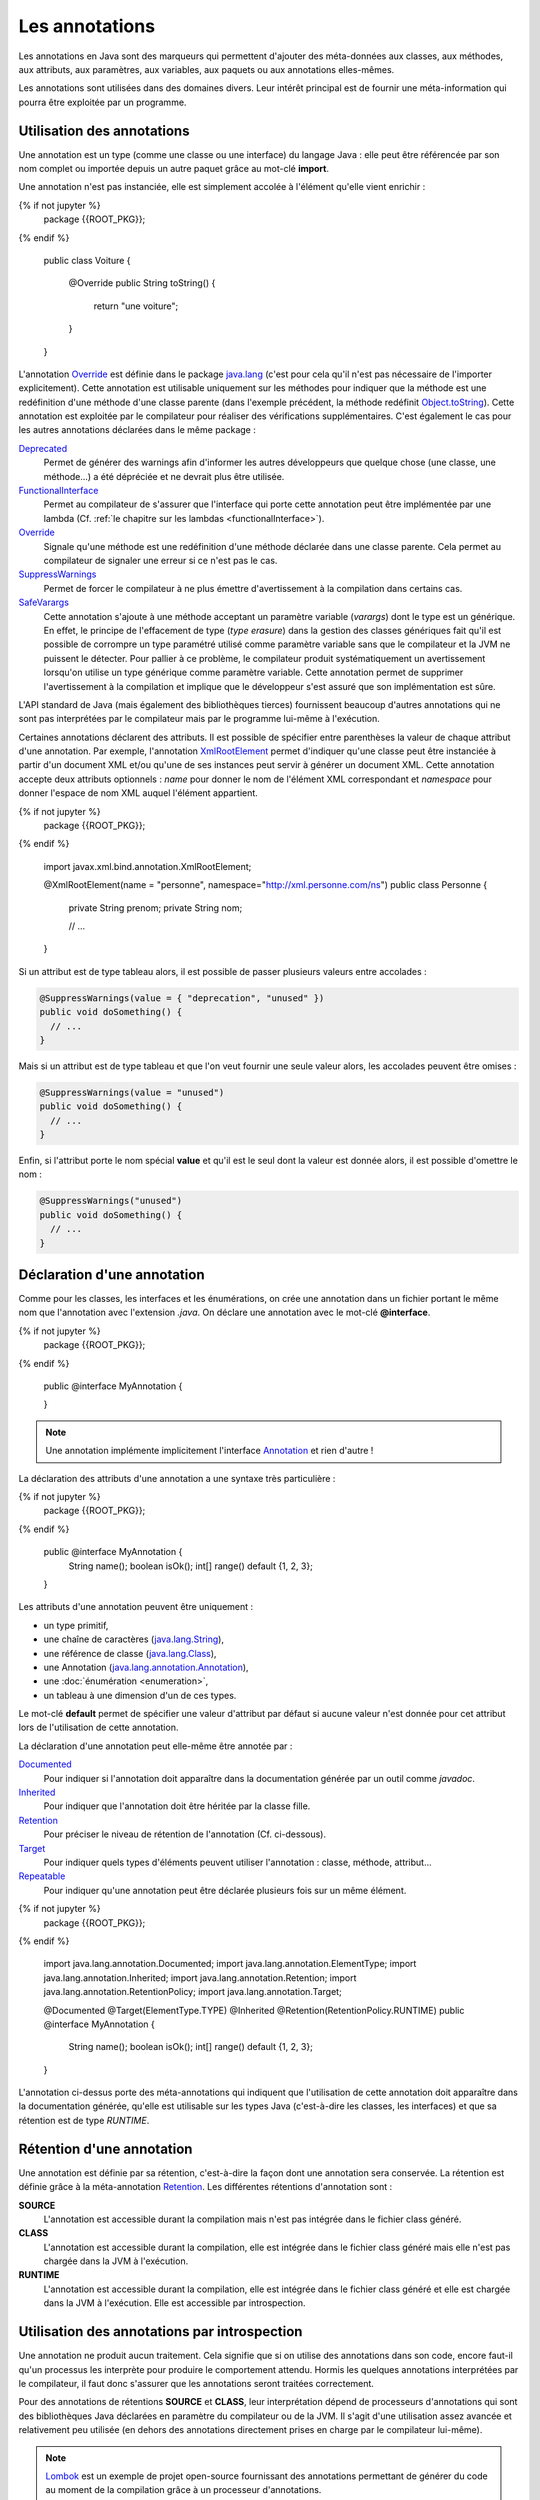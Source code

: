 Les annotations
###############

Les annotations en Java sont des marqueurs qui permettent d'ajouter des
méta-données aux classes, aux méthodes, aux attributs, aux paramètres, aux 
variables, aux paquets ou aux annotations elles-mêmes.

Les annotations sont utilisées dans des domaines divers. Leur intérêt principal
est de fournir une méta-information qui pourra être exploitée par un programme.

Utilisation des annotations
***************************

Une annotation est un type (comme une classe ou une interface) du langage Java :
elle peut être référencée par son nom complet ou importée depuis un autre paquet
grâce au mot-clé **import**.

Une annotation n'est pas instanciée, elle est simplement accolée à l'élément
qu'elle vient enrichir :

.. code-block:: java

{% if not jupyter %}
  package {{ROOT_PKG}};
{% endif %}

  public class Voiture {

    @Override
    public String toString() {
      return "une voiture";
    }

  }

L'annotation Override_ est définie dans le package java.lang_ (c'est pour cela
qu'il n'est pas nécessaire de l'importer explicitement). Cette annotation est
utilisable uniquement sur les méthodes pour indiquer que la méthode est une
redéfinition d'une méthode d'une classe parente (dans l'exemple précédent, la méthode
redéfinit Object.toString_). Cette annotation est exploitée par le compilateur
pour réaliser des vérifications supplémentaires. C'est également le cas pour les
autres annotations déclarées dans le même package :

Deprecated_
  Permet de générer des warnings afin d'informer les autres développeurs que
  quelque chose (une classe, une méthode...) a été dépréciée et ne devrait plus
  être utilisée.

FunctionalInterface_
  Permet au compilateur de s'assurer que l'interface qui porte cette annotation
  peut être implémentée par une lambda (Cf. :ref:`le chapitre sur les lambdas <functionalInterface>`).

Override_
  Signale qu'une méthode est une redéfinition d'une méthode déclarée dans une classe
  parente. Cela permet au compilateur de signaler une erreur si ce n'est
  pas le cas.

SuppressWarnings_
  Permet de forcer le compilateur à ne plus émettre d'avertissement à la compilation
  dans certains cas.

SafeVarargs_
  Cette annotation s'ajoute à une méthode acceptant un paramètre variable
  (*varargs*) dont le type est un générique. En effet, le principe de l'effacement
  de type (*type erasure*) dans la gestion des classes génériques fait qu'il
  est possible de corrompre un type paramétré utilisé comme paramètre variable
  sans que le compilateur et la JVM ne puissent le détecter. Pour pallier à ce problème,
  le compilateur produit systématiquement un avertissement lorsqu'on utilise un
  type générique comme paramètre variable. Cette annotation permet de supprimer
  l'avertissement à la compilation et implique que le développeur s'est assuré
  que son implémentation est sûre.

L'API standard de Java (mais également des bibliothèques tierces) fournissent
beaucoup d'autres annotations qui ne sont pas interprétées par le compilateur
mais par le programme lui-même à l'exécution.

Certaines annotations déclarent des attributs. Il est possible de spécifier
entre parenthèses la valeur de chaque attribut d'une annotation. Par exemple,
l'annotation XmlRootElement_ permet d'indiquer qu'une classe peut être instanciée
à partir d'un document XML et/ou qu'une de ses instances peut servir à générer
un document XML. Cette annotation accepte deux attributs optionnels : *name*
pour donner le nom de l'élément XML correspondant et *namespace* pour donner
l'espace de nom XML auquel l'élément appartient.

.. code-block:: java

{% if not jupyter %}
  package {{ROOT_PKG}};
{% endif %}

  import javax.xml.bind.annotation.XmlRootElement;

  @XmlRootElement(name = "personne", namespace="http://xml.personne.com/ns")
  public class Personne {

    private String prenom;
    private String nom;

    // ...

  }

Si un attribut est de type tableau alors, il est possible de passer plusieurs
valeurs entre accolades :

.. code-block:: java

  @SuppressWarnings(value = { "deprecation", "unused" })
  public void doSomething() {
    // ...
  }

Mais si un attribut est de type tableau et que l'on veut fournir une seule
valeur alors, les accolades peuvent être omises :

.. code-block:: java

  @SuppressWarnings(value = "unused")
  public void doSomething() {
    // ...
  }

Enfin, si l'attribut porte le nom spécial **value** et qu'il est le seul dont
la valeur est donnée alors, il est possible d'omettre le nom :

.. code-block:: java

  @SuppressWarnings("unused")
  public void doSomething() {
    // ...
  }


Déclaration d'une annotation
****************************

Comme pour les classes, les interfaces et les énumérations, on crée une annotation
dans un fichier portant le même nom que l'annotation avec l'extension *.java*.
On déclare une annotation avec le mot-clé **@interface**.

.. code-block:: java

{% if not jupyter %}
  package {{ROOT_PKG}};
{% endif %}

  public @interface MyAnnotation {

  }

.. note::

  Une annotation implémente implicitement l'interface Annotation_ et rien d'autre !

La déclaration des attributs d'une annotation a une syntaxe très particulière :

.. code-block:: java

{% if not jupyter %}
  package {{ROOT_PKG}};
{% endif %}

  public @interface MyAnnotation {
    String  name();
    boolean isOk();
    int[]   range() default {1, 2, 3};
  }

Les attributs d'une annotation peuvent être uniquement :

* un type primitif,
* une chaîne de caractères (java.lang.String_),
* une référence de classe (java.lang.Class_),
* une Annotation (java.lang.annotation.Annotation_),
* une :doc:`énumération <enumeration>`,
* un tableau à une dimension d'un de ces types.

Le mot-clé **default** permet de spécifier une valeur d'attribut par défaut si
aucune valeur n'est donnée pour cet attribut lors de l'utilisation de cette annotation.

La déclaration d'une annotation peut elle-même être annotée par :

Documented_
  Pour indiquer si l'annotation doit apparaître dans la documentation générée
  par un outil comme *javadoc*.

Inherited_
  Pour indiquer que l'annotation doit être héritée par la classe fille.

Retention_
  Pour préciser le niveau de rétention de l'annotation (Cf. ci-dessous).

Target_
  Pour indiquer quels types d'éléments peuvent utiliser l'annotation : classe,
  méthode, attribut...

Repeatable_
  Pour indiquer qu'une annotation peut être déclarée plusieurs fois sur un même élément.


.. code-block:: java

{% if not jupyter %}
  package {{ROOT_PKG}};
{% endif %}

  import java.lang.annotation.Documented;
  import java.lang.annotation.ElementType;
  import java.lang.annotation.Inherited;
  import java.lang.annotation.Retention;
  import java.lang.annotation.RetentionPolicy;
  import java.lang.annotation.Target;

  @Documented
  @Target(ElementType.TYPE)
  @Inherited
  @Retention(RetentionPolicy.RUNTIME)
  public @interface MyAnnotation {
    String  name();
    boolean isOk();
    int[]   range() default {1, 2, 3};
  }


L'annotation ci-dessus porte des méta-annotations qui indiquent que l'utilisation
de cette annotation doit apparaître dans la documentation générée, qu'elle est
utilisable sur les types Java (c'est-à-dire les classes, les interfaces) et
que sa rétention est de type *RUNTIME*.

Rétention d'une annotation
**************************

Une annotation est définie par sa rétention, c'est-à-dire la façon dont une
annotation sera conservée. La rétention est définie grâce à la méta-annotation
Retention_. Les différentes rétentions d'annotation sont :

**SOURCE**
  L'annotation est accessible durant la compilation mais n'est pas intégrée dans
  le fichier class généré.

**CLASS**
  L'annotation est accessible durant la compilation, elle est intégrée dans le
  fichier class généré mais elle n'est pas chargée dans la JVM à l'exécution.

**RUNTIME**
  L'annotation est accessible durant la compilation, elle est intégrée dans le
  fichier class généré et elle est chargée dans la JVM à l'exécution. Elle est
  accessible par introspection.

Utilisation des annotations par introspection
*********************************************

Une annotation ne produit aucun traitement. Cela signifie que si on utilise
des annotations dans son code, encore faut-il qu'un processus les interprète
pour produire le comportement attendu. Hormis les quelques annotations interprétées
par le compilateur, il faut donc s'assurer que les annotations seront traitées
correctement.

Pour des annotations de rétentions **SOURCE** et **CLASS**, leur interprétation
dépend de processeurs d'annotations qui sont des bibliothèques Java déclarées
en paramètre du compilateur ou de la JVM. Il s'agit d'une utilisation assez
avancée et relativement peu utilisée (en dehors des annotations directement
prises en charge par le compilateur lui-même).

.. note::

  Lombok_ est un exemple de projet open-source fournissant des annotations
  permettant de générer du code au moment de la compilation grâce à un
  processeur d'annotations.

L'utilisation la plus courante (notamment avec Java EE) est l'utilisation
d'annotation de rétention **RUNTIME** car elles sont accessibles par introspection.

Java fournit une API standard appelée l'API de réflexion qui permet de réaliser
à l'exécution une introspection des objets et des classes. Cela signifie qu'il
est possible de connaître par programmation tout un ensemble de méta-informations.
Par exemple, on peut connaître la liste des méthodes d'une classe et pour chacune
le nombre et le type de ses paramètres. Mais surtout, on peut connaître les
annotations utilisées et la valeur de leurs attributs.

Imaginons que nous souhaitions créer une framework de tests automatisés. Nous
pouvons créer l'annotation *@Test* qui servira à indiquer quelles méthodes
publiques d'une classe correspondent à des tests à exécuter par notre framework.

.. code-block:: java

  package {{ROOT_PKG}}.framework.test;

  import java.lang.annotation.Documented;
  import java.lang.annotation.ElementType;
  import java.lang.annotation.Inherited;
  import java.lang.annotation.Retention;
  import java.lang.annotation.RetentionPolicy;
  import java.lang.annotation.Target;

  @Documented
  @Inherited
  @Target(ElementType.METHOD)
  @Retention(RetentionPolicy.RUNTIME)
  public @interface Test {
  }

Comme la rétention de cette annotation est **RUNTIME**, il est possible d'accéder
à cette annotation par introspection. Le framework de test peut contenir une
classe *TestFramework* qui accepte une instance de n'importe quel type d'objet
et qui va exécuter une à une les méthodes publiques ayant l'annotation *@Test*.

.. code-block:: java

  package {{ROOT_PKG}}.framework.test;

  import java.lang.reflect.InvocationTargetException;
  import java.lang.reflect.Method;

  public class TestFramework {

    public static void run(Object o) {
      Method[] methods = o.getClass().getMethods();
      for (Method method : methods) {
        if (method.isAnnotationPresent(Test.class)) {
          runTest(o, method);
        }
      }
    }

    private static void runTest(Object o, Method method) {
      try {
        method.invoke(o);
        System.out.println("Test " + method.getName() + " ok");
      } catch (InvocationTargetException e) {
        System.err.println("Test " + method.getName() + " ko");
        e.getTargetException().printStackTrace();
      } catch (Exception e) {
        System.err.println("Test " + method.getName() + " ko");
        e.printStackTrace();
      }
    }
  }

Grâce à l'API de réflexion, il est possible d'accéder à la représentation objet
d'une classe avec la méthode getClass_.

Finalement, nous pouvons écrire une pseudo-classe de tests :

.. code-block:: java

{% if not jupyter %}
  package {{ROOT_PKG}};
{% endif %}

  import {{ROOT_PKG}}.framework.test.Test;
  import {{ROOT_PKG}}.framework.test.TestFramework;

  public class MesTests {

    @Test
    public void doRight() {
      // ...
    }

    @Test
    public void doWrong() throws Exception {
      // ...
      throw new Exception("simule un test en échec");
    }

    public static void main(String[] args) {
      TestFramework.run(new MesTests());
    }
  }

Exercice
********

.. admonition:: Java et XML
  :class: hint

  Java propose une API nommée JAXB qui permet de transformer un document XML
  en objets Java ou de transformer des objets Java en document XML. JAXB fournit
  des annotations qui indiquent la correspondance en XML des classes et de leurs
  attributs.

  Parmi ces annotations, il y a :

  * XmlRootElement_
  * XmlElement_
  * XmlAttribute_

  Par ailleurs, JAXB permet de créer des instances de *Marshaller* et de *Unmarshaller*.
  Le premier type permet de passer de Java à un document XML et le second type
  réalise l'opération inverse.

  .. code-block:: java
    :caption: Utilisation d'un Marshaller JAXB

    package {{ROOT_PKG}}.xml;

    import java.io.File;

    import javax.xml.bind.JAXBContext;
    import javax.xml.bind.Marshaller;

    public class XmlMarshaller {

      public static void main(String[] args) throws Exception {

        JAXBContext ctx = JAXBContext.newInstance(Personne.class, Adresse.class);

        Marshaller marshaller = ctx.createMarshaller();
        marshaller.marshal(createPersonne(), new File("personne.xml"));
      }

      private static Personne createPersonne() {
        // TODO à implémenter
      }

    }

  .. code-block:: java
    :caption: Utilisation d'un Unmarshaller JAXB

    package {{ROOT_PKG}}.xml;

    import java.io.File;

    import javax.xml.bind.JAXBContext;
    import javax.xml.bind.Unmarshaller;

    public class XmlUnmarshaller {

      public static void main(String[] args) throws Exception {

        JAXBContext ctx = JAXBContext.newInstance(Personne.class, Adresse.class);

        Unmarshaller unmarshaller = ctx.createUnmarshaller();
        Personne personne = (Personne) unmarshaller.unmarshal(new File("personne.xml"));

        System.out.println(personne);
      }

    }

  Étant donné le document XML suivant :

  .. code-block:: xml

    <?xml version="1.0" encoding="UTF-8"?>
    <personne id="0001">
      <nom>Doe</nom>
      <prenom>John</prenom>
      <age>31</age>
      <adresse type="personnelle">
        <rue>9 allée des vignes</rue>
        <codePostal>33000</codePostal>
        <ville>Bordeaux</ville>
      </adresse>
    </personne>

  Créez les classes *Personne* et *Adresse* et utilisez les annotations JAXB
  de manière à pouvoir passer d'un représentation Java à une représentation XML
  (et vice-versa).

.. _Override: https://docs.oracle.com/javase/8/docs/api/java/lang/Override.html
.. _Deprecated: https://docs.oracle.com/javase/8/docs/api/java/lang/Deprecated.html
.. _FunctionalInterface: https://docs.oracle.com/javase/8/docs/api/java/lang/FunctionalInterface.html
.. _SuppressWarnings: https://docs.oracle.com/javase/8/docs/api/java/lang/SuppressWarnings.html
.. _SafeVarargs: https://docs.oracle.com/javase/8/docs/api/java/lang/SafeVarargs.html
.. _java.lang: https://docs.oracle.com/javase/8/docs/api/java/lang/package-summary.html
.. _Object.toString: https://docs.oracle.com/javase/8/docs/api/java/lang/Object.html#toString--
.. _XmlRootElement: https://docs.oracle.com/javase/8/docs/api/javax/xml/bind/annotation/XmlRootElement.html
.. _Annotation: https://docs.oracle.com/javase/8/docs/api/java/lang/annotation/Annotation.html
.. _java.lang.annotation.Annotation: https://docs.oracle.com/javase/8/docs/api/java/lang/annotation/Annotation.html
.. _String: https://docs.oracle.com/javase/8/docs/api/java/lang/String.html
.. _Class: https://docs.oracle.com/javase/8/docs/api/java/lang/Class.html
.. _java.lang.String: https://docs.oracle.com/javase/8/docs/api/java/lang/String.html
.. _java.lang.Class: https://docs.oracle.com/javase/8/docs/api/java/lang/Class.html
.. _Documented: https://docs.oracle.com/javase/8/docs/api/java/lang/annotation/Documented.html
.. _Inherited: https://docs.oracle.com/javase/8/docs/api/java/lang/annotation/Inherited.html
.. _Retention: https://docs.oracle.com/javase/8/docs/api/java/lang/annotation/Retention.html
.. _Target: https://docs.oracle.com/javase/8/docs/api/java/lang/annotation/Target.html
.. _Repeatable: https://docs.oracle.com/javase/8/docs/api/java/lang/annotation/Repeatable.html
.. _lombok: https://projectlombok.org/
.. _getClass: https://docs.oracle.com/javase/8/docs/api/java/lang/Object.html#getClass--
.. _XmlRootElement: https://docs.oracle.com/javase/8/docs/api/javax/xml/bind/annotation/XmlRootElement.html
.. _XmlElement: https://docs.oracle.com/javase/8/docs/api/javax/xml/bind/annotation/XmlElement.html
.. _XmlAttribute: https://docs.oracle.com/javase/8/docs/api/javax/xml/bind/annotation/XmlAttribute.html
